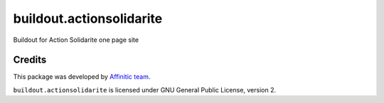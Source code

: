 buildout.actionsolidarite
=========================

Buildout for Action Solidarite one page site


Credits
-------

This package was developed by `Affinitic team <https://github/affinitic>`_.

.. image:: http://www.affinitic.be/affinitic_logo.png
   :alt: Affinitic website
   :target: http://www.affinitic.be

``buildout.actionsolidarite`` is licensed under GNU General Public License, version 2.
